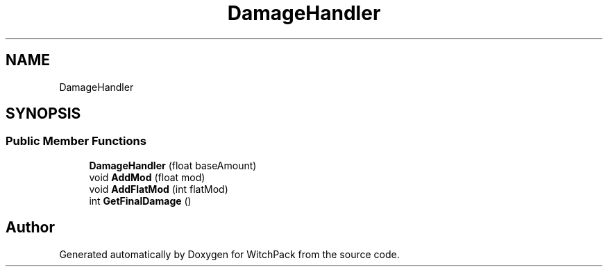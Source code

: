 .TH "DamageHandler" 3 "Mon Jan 29 2024" "Version 0.096" "WitchPack" \" -*- nroff -*-
.ad l
.nh
.SH NAME
DamageHandler
.SH SYNOPSIS
.br
.PP
.SS "Public Member Functions"

.in +1c
.ti -1c
.RI "\fBDamageHandler\fP (float baseAmount)"
.br
.ti -1c
.RI "void \fBAddMod\fP (float mod)"
.br
.ti -1c
.RI "void \fBAddFlatMod\fP (int flatMod)"
.br
.ti -1c
.RI "int \fBGetFinalDamage\fP ()"
.br
.in -1c

.SH "Author"
.PP 
Generated automatically by Doxygen for WitchPack from the source code\&.
